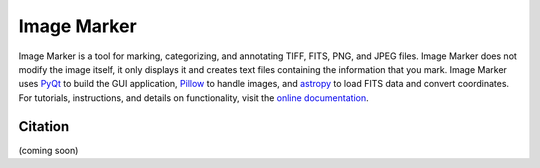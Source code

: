 

.. |docs| image:: https://readthedocs.org/projects/imgmarker/badge/?version=latest
    :target: https://imgmarker.readthedocs.io/en/latest/?badge=latest
    :alt: Documentation Status
.. |github| image:: https://img.shields.io/badge/GitHub-Image%20Marker-red
   :target: https://github.com/andikisare/imgmarker

.. |pyqt| image:: https://img.shields.io/badge/powered%20by-PyQt-blue.svg?style=flat
    :target: https://www.riverbankcomputing.com/static/Docs/PyQt6/

.. |icon| image:: https://raw.githubusercontent.com/andikisare/imgmarker/main/imgmarker/icon.ico
    :width: 40

.. |license| image:: https://img.shields.io/github/license/andikisare/imgmarker
    :target: https://github.com/andikisare/imgmarker/blob/main/LICENSE

.. |CI| image:: https://github.com/andikisare/imgmarker/actions/workflows/python-app.yml/badge.svg
    :target: https://github.com/andikisare/imgmarker/actions/workflows/python-app.yml

.. |JOSS| image:: https://joss.theoj.org/papers/21a640a3fd4e2ad1815891a61af4a21b/status.svg
    :target: https://github.com/openjournals/joss-reviews/issues/8302

|icon| Image Marker
#####################

|github| |license| |pyqt| |docs| |CI| |JOSS|

Image Marker is a tool for marking, categorizing, and annotating TIFF, FITS, PNG, and JPEG files.
Image Marker does not modify the image itself, it only displays it and creates text files containing 
the information that you mark. Image Marker uses `PyQt <https://pypi.org/project/PyQt6/>`_ 
to build the GUI application, `Pillow <https://pypi.org/project/pillow/>`_ to handle images, and `astropy <https://www.astropy.org/>`_ to load FITS data and convert coordinates.
For tutorials, instructions, and details on functionality, visit the `online documentation <https://imgmarker.readthedocs.io/en/latest/>`_.

Citation
*********************

(coming soon)

    

